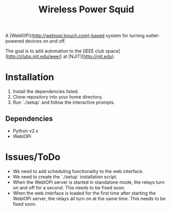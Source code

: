 #+TITLE: Wireless Power Squid
A [WebIOPi](http://webiopi.trouch.com)-based system for turning outlet-powered devices on and off.

The goal is to add automation to the [IEEE club space](http://clubs.njit.edu/ieee/) at [NJIT](http://njit.edu).

* Installation
1. Install the dependencies listed.
2. Clone repository into your home directory.
3. Run `./setup` and follow the interactive prompts.

** Dependencies
- Python v2.x
- WebIOPi

* Issues/ToDo
- We need to add scheduling functionality to the web interface.
- We need to create the `./setup` installation script.
- When the WebIOPi server is started in standalone mode, the relays turn on and off for a second. This needs to be fixed soon.
- When the web interface is loaded for the first time after starting the WebIOPi server, the relays all turn on at the same time. This needs to be fixed soon.

